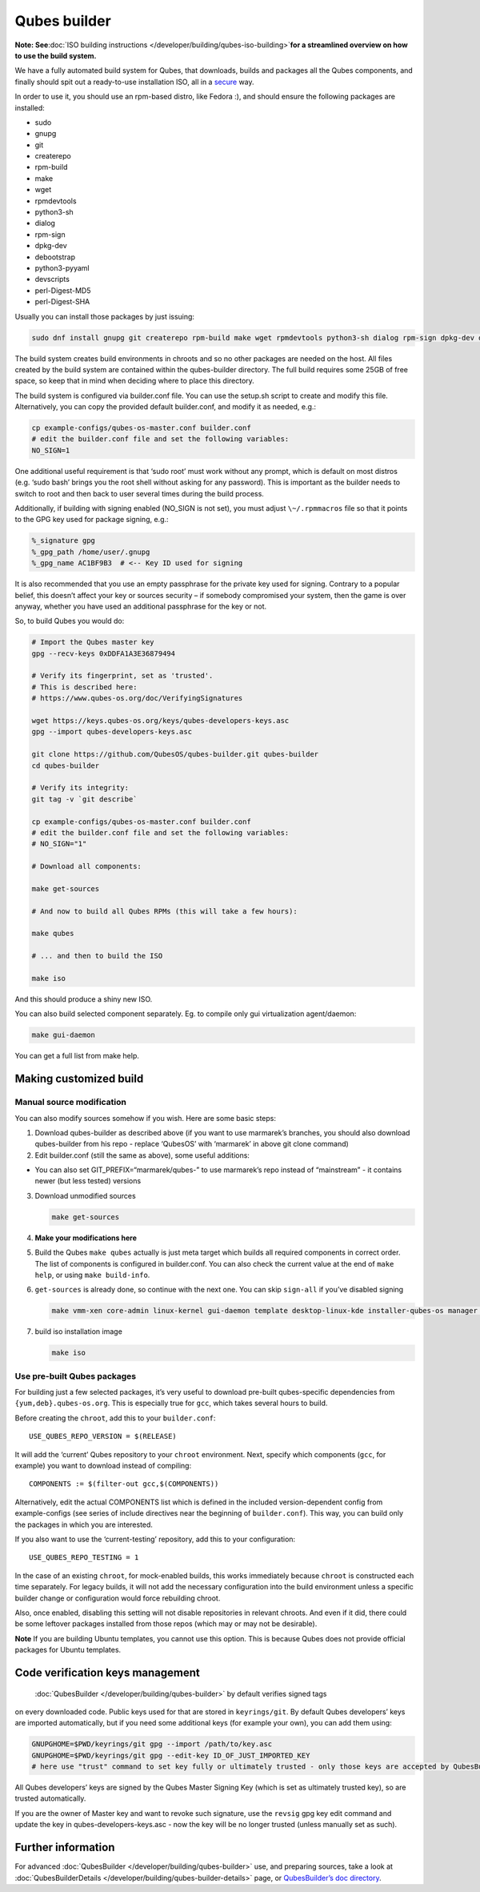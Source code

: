 =============
Qubes builder
=============

**Note: See**\ :doc:`ISO building instructions </developer/building/qubes-iso-building>`\ **for a streamlined overview
on how to use the build system.**

We have a fully automated build system for Qubes, that downloads, builds
and packages all the Qubes components, and finally should spit out a
ready-to-use installation ISO, all in a `secure <https://www.qubes-os.org/news/2016/05/30/build-security/>`__ way.

In order to use it, you should use an rpm-based distro, like Fedora :),
and should ensure the following packages are installed:

-  sudo
-  gnupg
-  git
-  createrepo
-  rpm-build
-  make
-  wget
-  rpmdevtools
-  python3-sh
-  dialog
-  rpm-sign
-  dpkg-dev
-  debootstrap
-  python3-pyyaml
-  devscripts
-  perl-Digest-MD5
-  perl-Digest-SHA

Usually you can install those packages by just issuing:

.. code:: shell

   sudo dnf install gnupg git createrepo rpm-build make wget rpmdevtools python3-sh dialog rpm-sign dpkg-dev debootstrap python3-pyyaml devscripts perl-Digest-MD5 perl-Digest-SHA

The build system creates build environments in chroots and so no other
packages are needed on the host. All files created by the build system
are contained within the qubes-builder directory. The full build
requires some 25GB of free space, so keep that in mind when deciding
where to place this directory.

The build system is configured via builder.conf file. You can use the
setup.sh script to create and modify this file. Alternatively, you can
copy the provided default builder.conf, and modify it as needed, e.g.:

.. code:: shell

   cp example-configs/qubes-os-master.conf builder.conf
   # edit the builder.conf file and set the following variables:
   NO_SIGN=1

One additional useful requirement is that ‘sudo root’ must work without
any prompt, which is default on most distros (e.g. ‘sudo bash’ brings
you the root shell without asking for any password). This is important
as the builder needs to switch to root and then back to user several
times during the build process.

Additionally, if building with signing enabled (NO_SIGN is not set), you
must adjust ``\~/.rpmmacros`` file so that it points to the GPG key used
for package signing, e.g.:

.. code:: bash

   %_signature gpg
   %_gpg_path /home/user/.gnupg
   %_gpg_name AC1BF9B3  # <-- Key ID used for signing

It is also recommended that you use an empty passphrase for the private
key used for signing. Contrary to a popular belief, this doesn’t affect
your key or sources security – if somebody compromised your system, then
the game is over anyway, whether you have used an additional passphrase
for the key or not.

So, to build Qubes you would do:

.. code:: shell

   # Import the Qubes master key
   gpg --recv-keys 0xDDFA1A3E36879494

   # Verify its fingerprint, set as 'trusted'.
   # This is described here:
   # https://www.qubes-os.org/doc/VerifyingSignatures

   wget https://keys.qubes-os.org/keys/qubes-developers-keys.asc
   gpg --import qubes-developers-keys.asc

   git clone https://github.com/QubesOS/qubes-builder.git qubes-builder
   cd qubes-builder

   # Verify its integrity:
   git tag -v `git describe`

   cp example-configs/qubes-os-master.conf builder.conf
   # edit the builder.conf file and set the following variables:
   # NO_SIGN="1"

   # Download all components:

   make get-sources

   # And now to build all Qubes RPMs (this will take a few hours):

   make qubes

   # ... and then to build the ISO

   make iso

And this should produce a shiny new ISO.

You can also build selected component separately. Eg. to compile only
gui virtualization agent/daemon:

.. code:: shell

   make gui-daemon

You can get a full list from make help.

Making customized build
=======================

Manual source modification
--------------------------

You can also modify sources somehow if you wish. Here are some basic
steps:

1. Download qubes-builder as described above (if you want to use
   marmarek’s branches, you should also download qubes-builder from his
   repo - replace ‘QubesOS’ with ‘marmarek’ in above git clone command)
2. Edit builder.conf (still the same as above), some useful additions:

-  You can also set GIT_PREFIX=“marmarek/qubes-” to use marmarek’s repo
   instead of “mainstream” - it contains newer (but less tested)
   versions

3. Download unmodified sources

   .. code:: shell

      make get-sources

4. **Make your modifications here**

5. Build the Qubes ``make qubes`` actually is just meta target which
   builds all required components in correct order. The list of
   components is configured in builder.conf. You can also check the
   current value at the end of ``make      help``, or using
   ``make build-info``.

6. ``get-sources`` is already done, so continue with the next one. You
   can skip ``sign-all`` if you’ve disabled signing

   .. code:: shell

      make vmm-xen core-admin linux-kernel gui-daemon template desktop-linux-kde installer-qubes-os manager linux-dom0-updates

7. build iso installation image

   .. code:: shell

      make iso

Use pre-built Qubes packages
----------------------------

For building just a few selected packages, it’s very useful to download
pre-built qubes-specific dependencies from ``{yum,deb}.qubes-os.org``.
This is especially true for ``gcc``, which takes several hours to build.

Before creating the ``chroot``, add this to your ``builder.conf``:

::

   USE_QUBES_REPO_VERSION = $(RELEASE)

It will add the ‘current’ Qubes repository to your ``chroot``
environment. Next, specify which components (``gcc``, for example) you
want to download instead of compiling:

::

   COMPONENTS := $(filter-out gcc,$(COMPONENTS))

Alternatively, edit the actual COMPONENTS list which is defined in the
included version-dependent config from example-configs (see series of
include directives near the beginning of ``builder.conf``). This way,
you can build only the packages in which you are interested.

If you also want to use the ‘current-testing’ repository, add this to
your configuration:

::

   USE_QUBES_REPO_TESTING = 1

In the case of an existing ``chroot``, for mock-enabled builds, this
works immediately because ``chroot`` is constructed each time
separately. For legacy builds, it will not add the necessary
configuration into the build environment unless a specific builder
change or configuration would force rebuilding chroot.

Also, once enabled, disabling this setting will not disable repositories
in relevant chroots. And even if it did, there could be some leftover
packages installed from those repos (which may or may not be desirable).

**Note** If you are building Ubuntu templates, you cannot use this
option. This is because Qubes does not provide official packages for
Ubuntu templates.

Code verification keys management
=================================
 :doc:`QubesBuilder </developer/building/qubes-builder>` by default verifies signed tags
on every downloaded code. Public keys used for that are stored in
``keyrings/git``. By default Qubes developers’ keys are imported
automatically, but if you need some additional keys (for example your
own), you can add them using:

.. code:: shell

   GNUPGHOME=$PWD/keyrings/git gpg --import /path/to/key.asc
   GNUPGHOME=$PWD/keyrings/git gpg --edit-key ID_OF_JUST_IMPORTED_KEY
   # here use "trust" command to set key fully or ultimately trusted - only those keys are accepted by QubesBuilder

All Qubes developers’ keys are signed by the Qubes Master Signing Key
(which is set as ultimately trusted key), so are trusted automatically.

If you are the owner of Master key and want to revoke such signature,
use the ``revsig`` gpg key edit command and update the key in
qubes-developers-keys.asc - now the key will be no longer trusted
(unless manually set as such).

Further information
===================

For advanced :doc:`QubesBuilder </developer/building/qubes-builder>` use, and preparing
sources, take a look at :doc:`QubesBuilderDetails </developer/building/qubes-builder-details>` page, or `QubesBuilder’s doc directory <https://github.com/marmarek/qubes-builder/tree/master/doc>`__.
